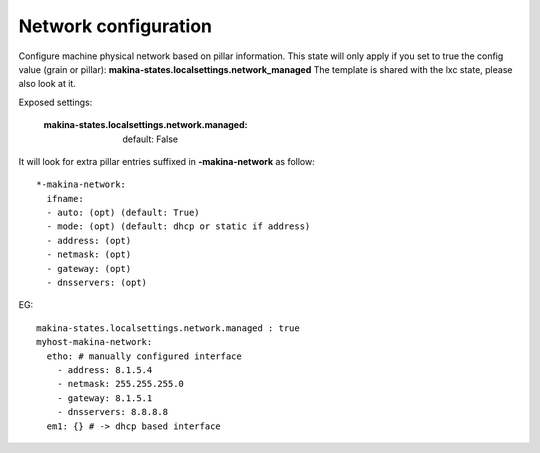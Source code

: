 Network configuration
=====================
Configure machine physical network based on pillar information.
This state will only apply if you set to true the config value (grain or pillar): **makina-states.localsettings.network_managed**
The template is shared with the lxc state, please also look at it.

Exposed settings:

    :makina-states.localsettings.network.managed: default: False

It will look for extra pillar entries suffixed in **-makina-network** as follow::

    *-makina-network:
      ifname:
      - auto: (opt) (default: True)
      - mode: (opt) (default: dhcp or static if address)
      - address: (opt)
      - netmask: (opt)
      - gateway: (opt)
      - dnsservers: (opt)

EG::

    makina-states.localsettings.network.managed : true
    myhost-makina-network:
      etho: # manually configured interface
        - address: 8.1.5.4
        - netmask: 255.255.255.0
        - gateway: 8.1.5.1
        - dnsservers: 8.8.8.8
      em1: {} # -> dhcp based interface

